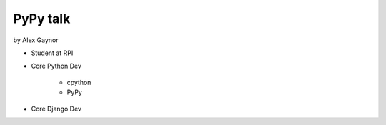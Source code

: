 =========
PyPy talk
=========

by Alex Gaynor

* Student at RPI
* Core Python Dev

    * cpython
    * PyPy

* Core Django Dev
